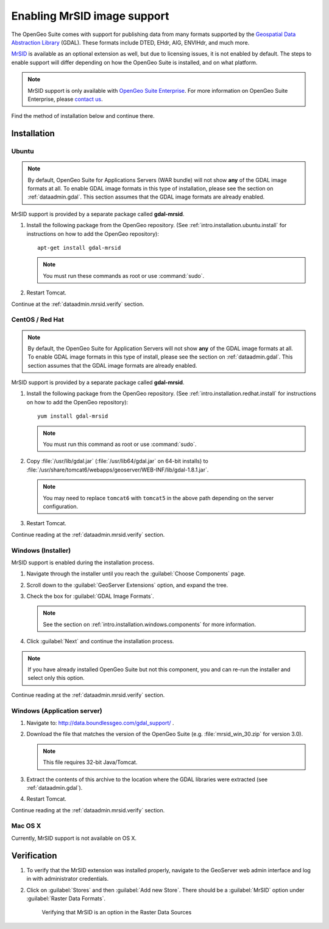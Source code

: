 .. _dataadmin.mrsid:

Enabling MrSID image support
============================

The OpenGeo Suite comes with support for publishing data from many formats supported by the `Geospatial Data Abstraction Library <http://gdal.org>`_ (GDAL). These formats include DTED, EHdr, AIG, ENVIHdr, and much more.

`MrSID <http://www.gdal.org/frmt_mrsid.html>`_ is available as an optional extension as well, but due to licensing issues, it is not enabled by default. The steps to enable support will differ depending on how the OpenGeo Suite is installed, and on what platform.

.. note:: MrSID support is only available with `OpenGeo Suite Enterprise <http://boundlessgeo.com/solutions/opengeo-suite/>`_. For more information on OpenGeo Suite Enterprise, please `contact us <http://boundlessgeo.com/about/contact-us/sales/>`_.

Find the method of installation below and continue there.

Installation
------------

Ubuntu
~~~~~~

.. note:: By default, OpenGeo Suite for Applications Servers (WAR bundle) will not show **any** of the GDAL image formats at all. To enable GDAL image formats in this type of installation, please see the section on :ref:`dataadmin.gdal`. This section assumes that the GDAL image formats are already enabled.

MrSID support is provided by a separate package called **gdal-mrsid**.

#. Install the following package from the OpenGeo repository. (See :ref:`intro.installation.ubuntu.install` for instructions on how to add the OpenGeo repository)::

      apt-get install gdal-mrsid

   .. note::  You must run these commands as root or use :command:`sudo`.

#. Restart Tomcat.

Continue at the :ref:`dataadmin.mrsid.verify` section.

CentOS / Red Hat
~~~~~~~~~~~~~~~~

.. note:: By default, the OpenGeo Suite for Application Servers will not show **any** of the GDAL image formats at all. To enable GDAL image formats in this type of install, please see the section on :ref:`dataadmin.gdal`. This section assumes that the GDAL image formats are already enabled.

MrSID support is provided by a separate package called **gdal-mrsid**.

#. Install the following package from the OpenGeo repository. (See :ref:`intro.installation.redhat.install` for instructions on how to add the OpenGeo repository)::

      yum install gdal-mrsid

   .. note::  You must run this command as root or use :command:`sudo`.

#. Copy :file:`/usr/lib/gdal.jar` (:file:`/usr/lib64/gdal.jar` on 64-bit installs) to :file:`/usr/share/tomcat6/webapps/geoserver/WEB-INF/lib/gdal-1.8.1.jar`.

   .. note:: You may need to replace ``tomcat6`` with ``tomcat5`` in the above path depending on the server configuration.

#. Restart Tomcat.

Continue reading at the :ref:`dataadmin.mrsid.verify` section.

Windows (Installer)
~~~~~~~~~~~~~~~~~~~

MrSID support is enabled during the installation process.

#. Navigate through the installer until you reach the :guilabel:`Choose Components` page.

#. Scroll down to the :guilabel:`GeoServer Extensions` option, and expand the tree.

#. Check the box for :guilabel:`GDAL Image Formats`.

   .. note:: See the section on :ref:`intro.installation.windows.components` for more information.

#. Click :guilabel:`Next` and continue the installation process.

.. note:: If you have already installed OpenGeo Suite but not this component, you and can re-run the installer and select only this option.

Continue reading at the :ref:`dataadmin.mrsid.verify` section.

Windows (Application server)
~~~~~~~~~~~~~~~~~~~~~~~~~~~~

#. Navigate to:  http://data.boundlessgeo.com/gdal_support/ .

#. Download the file that matches the version of the OpenGeo Suite (e.g. :file:`mrsid_win_30.zip` for version 3.0).

   .. note:: This file requires 32-bit Java/Tomcat.

#. Extract the contents of this archive to the location where the GDAL libraries were extracted (see :ref:`dataadmin.gdal`).

#. Restart Tomcat.

Continue reading at the :ref:`dataadmin.mrsid.verify` section.


Mac OS X
~~~~~~~~

Currently, MrSID support is not available on OS X.

.. Mac OS X (Installer)
.. ~~~~~~~~~~~~~~~~~~~~

.. MrSID support is enabled via a separate installation package, available in the OpenGeo Suite bundle. In addition to the standard :file:`OpenGeo Suite Installer.pkg` file, there is also an :file:`OpenGeo Suite Extensions.mpkg` file.

.. .. figure:: img/mrsid_mac_ext.png
      
..    OpenGeo Suite Extensions contain MrSID support

.. #. Double click on this file to install MrSID after the OpenGeo Suite installation process has completed. Click :guilabel:`Next` to continue.

..    .. figure:: img/mrsid_mac_welcome.png
      
..       OpenGeo Suite Extensions contain the MrSID extension

.. #. Select the target disk, which should be the same as where the OpenGeo Suite was installed. Click  :guilabel:`Next` again.

.. #. On the following page, check the box that says :guilabel:`MrSID Support for OpenGeo Suite`, then click :guilabel:`Next`.

..    .. figure:: img/mrsid_mac_components.png
      
..       Check this box to install MrSID support

.. #. Please wait while the installation proceeds.

..    .. figure:: img/mrsid_mac_progress.png
      
..       Installation

.. #. You will receive confirmation that the installation was successful. 

..     .. figure:: img/mrsid_mac_success.png

..        MrSID support successfully installed

.. Continue reading at the :ref:`dataadmin.mrsid.verify` section.

.. Mac OS X (Application server)
.. ~~~~~~~~~~~~~~~~~~~~~~~~~~~~~

.. #. Navigate to:  http://data.boundlessgeo.com/gdal_support/

.. #. Download the file that matches the version of the OpenGeo Suite (e.g. :file:`mrsid_osx_30.zip` for version 3.0).

.. #. Extract the contents of the archive into :file:`/usr/local/lib/`.

.. #. Restart Tomcat.

.. Continue reading at the :ref:`dataadmin.mrsid.verify` section.


.. _dataadmin.mrsid.verify:

Verification
------------

#. To verify that the MrSID extension was installed properly, navigate to the GeoServer web admin interface and log in with administrator credentials.

#. Click on :guilabel:`Stores` and then :guilabel:`Add new Store`. There should be a :guilabel:`MrSID` option under :guilabel:`Raster Data Formats`.

   .. figure:: img/mrsid_verify.png
      
      Verifying that MrSID is an option in the Raster Data Sources

